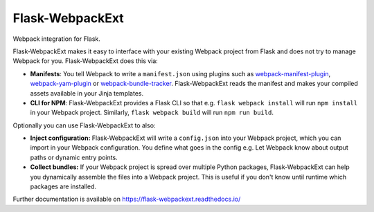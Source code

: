==================
 Flask-WebpackExt
==================

.. image:: https://img.shields.io/travis/inveniosoftware/flask-webpackext.svg
        :target: https://travis-ci.org/inveniosoftware/flask-webpackext

.. image:: https://img.shields.io/coveralls/inveniosoftware/flask-webpackext.svg
        :target: https://coveralls.io/r/inveniosoftware/flask-webpackext

.. image:: https://img.shields.io/github/tag/inveniosoftware/flask-webpackext.svg
        :target: https://github.com/inveniosoftware/flask-webpackext/releases

.. image:: https://img.shields.io/pypi/dm/flask-webpackext.svg
        :target: https://pypi.python.org/pypi/flask-webpackext

.. image:: https://img.shields.io/github/license/inveniosoftware/flask-webpackext.svg
        :target: https://github.com/inveniosoftware/flask-webpackext/blob/master/LICENSE

Webpack integration for Flask.

Flask-WebpackExt makes it easy to interface with your existing Webpack project
from Flask and does not try to manage Webpack for you. Flask-WebpackExt does
this via:

* **Manifests**: You tell Webpack to write a ``manifest.json`` using plugins
  such as `webpack-manifest-plugin
  <https://www.npmjs.com/package/webpack-manifest-plugin>`_,
  `webpack-yam-plugin
  <https://www.npmjs.com/package/webpack-yam-plugin>`_ or
  `webpack-bundle-tracker
  <https://www.npmjs.com/package/webpack-bundle-tracker>`_. Flask-WebpackExt
  reads the manifest and makes your compiled assets available in your Jinja
  templates.
* **CLI for NPM**: Flask-WebpackExt provides a Flask CLI so that e.g.
  ``flask webpack install`` will run ``npm install`` in your Webpack project.
  Similarly, ``flask webpack build`` will run ``npm run build``.

Optionally you can use Flask-WebpackExt to also:

* **Inject configuration:** Flask-WebpackExt will write a ``config.json`` into
  your Webpack project, which you can import in your Webpack configuration. You
  define what goes in the config e.g. Let Webpack know about output paths or
  dynamic entry points.
* **Collect bundles:** If your Webpack project is spread over multiple Python
  packages, Flask-WebpackExt can help you dynamically assemble the files into a
  Webpack project. This is useful if you don't know until runtime which
  packages are installed.

Further documentation is available on
https://flask-webpackext.readthedocs.io/
